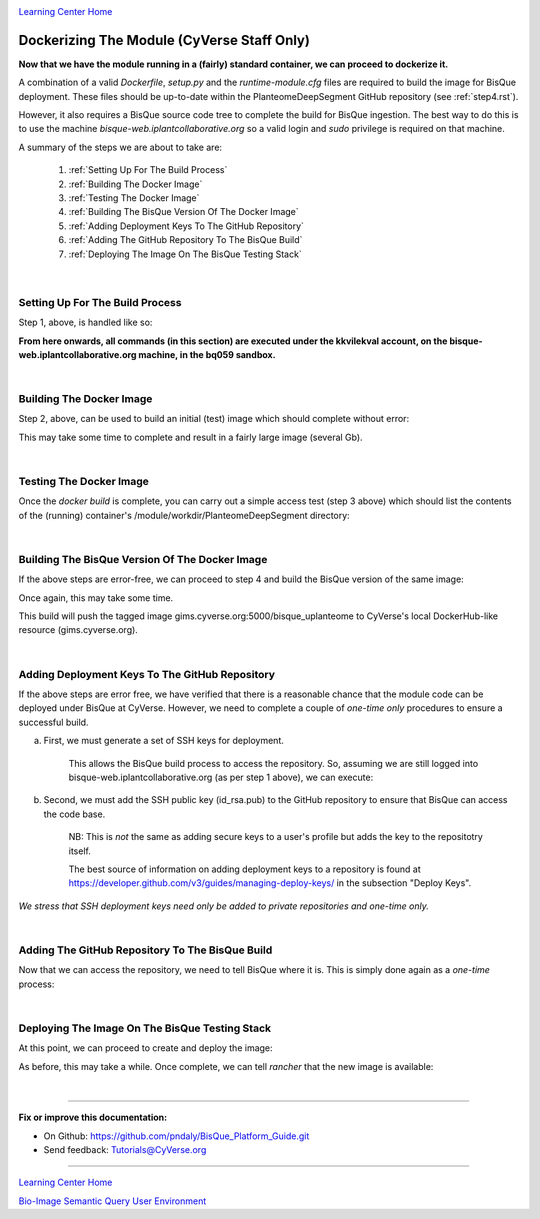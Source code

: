 |CyVerse logo|_

|Home_Icon|_
`Learning Center Home <http://learning.cyverse.org/>`_

.. _step7.rst:

Dockerizing The Module (CyVerse Staff Only)
-------------------------------------------

**Now that we have the module running in a (fairly) standard container, we can proceed to dockerize it.**

A combination of a valid *Dockerfile*, *setup.py* and the *runtime-module.cfg* files are required to build the image
for BisQue deployment. These files should be up-to-date within the PlanteomeDeepSegment GitHub repository
(see :ref:`step4.rst`).

However, it also requires a BisQue source code tree to complete the build for BisQue ingestion. The best way to do this
is to use the machine *bisque-web.iplantcollaborative.org* so a valid login and *sudo* privilege is required on that
machine.

A summary of the steps we are about to take are:

 1. :ref:`Setting Up For The Build Process`

 2. :ref:`Building The Docker Image`

 3. :ref:`Testing The Docker Image`

 4. :ref:`Building The BisQue Version Of The Docker Image`

 5. :ref:`Adding Deployment Keys To The GitHub Repository`

 6. :ref:`Adding The GitHub Repository To The BisQue Build`

 7. :ref:`Deploying The Image On The BisQue Testing Stack`

|

Setting Up For The Build Process
````````````````````````````````
.. _s1:

Step 1, above, is handled like so:

.. code-block:: bash
  :emphasize-lines: 2, 5-6, 9, 12-14

  # login to bisque-web.iplantcollaborative.org with *your* username
  % ssh -i~/.ssh/pndaly -p 1657 pndaly@bisque-web.iplantcollaborative.org

  # on bisque-web, become user kkvilekval
  % sudo su kkvilekval
  Password: ********

  # on bisque-web, use the bq059 source code tree
  % workon bq059

  # on bisque-web, clone github repository to this machine
  % cd ~/bq059/modules
  % git clone https://github.com/DimTrigkakis/PlanteomeDeepSegment_0.3.git
  % mv PlanteomeDeepSegment_0.3 PlanteomeDeepSegment

**From here onwards, all commands (in this section) are executed under the kkvilekval account,
on the bisque-web.iplantcollaborative.org machine, in the bq059 sandbox.**

|

Building The Docker Image
`````````````````````````
.. _s2:

Step 2, above, can be used to build an initial (test) image which should complete without error:

.. code-block:: bash
  :emphasize-lines: 2

  # on bisque-web, build initial docker image
  % docker build --no-cache -t bisque_uplanteome -f Dockerfile .

This may take some time to complete and result in a fairly large image (several Gb).

|

Testing The Docker Image
````````````````````````
.. _s3:

Once the *docker build* is complete, you can carry out a simple access test (step 3 above) which should list the
contents of the (running) container's /module/workdir/PlanteomeDeepSegment directory:

.. code-block:: bash
  :emphasize-lines: 2, 6, 17-19

  # on bisque-web, check the test docker image was built
  % docker images | grep '^bisque_uplant' | sed -n '/bisque/s/ \+/   /gp'
  bisque_uplanteome   latest   7c31acc242fd   24   seconds   ago   3.26GB

  # on bisque-web, run the test docker image locally
  % docker run -it bisque_uplanteome:latest ls /module/workdir/PlanteomeDeepSegment
  DeepModels                            PlanteomeDeepSegmentLearning.py
  Dockerfile                            PlanteomeDeepSegmentModels.py
  PlanteomeDeepSegment                  README.md
  PlanteomeDeepSegment.py               images
  PlanteomeDeepSegment.xml              public
  PlanteomeDeepSegmentDGC.py            requirements.txt
  PlanteomeDeepSegmentLeaf.py           runtime-module.cfg
  PlanteomeDeepSegmentLeafMappings.csv  setup.py

  # on bisque-web, stop and remove the test docker container
  % _cid=$(docker container ps -a | grep 'bisque_uplant' | cut -d' ' -f1)
  % docker container stop ${_cid}
  % docker container rm ${_cid}

|

Building The BisQue Version Of The Docker Image
```````````````````````````````````````````````
.. _s4:

If the above steps are error-free, we can proceed to step 4 and build the BisQue version of the same image:

.. code-block:: bash
  :emphasize-lines: 2

  # on bisque-web, execute python setup
  % python setup.py

Once again, this may take some time.

This build will push the tagged image gims.cyverse.org:5000/bisque_uplanteome to CyVerse's local DockerHub-like
resource (gims.cyverse.org).

|

Adding Deployment Keys To The GitHub Repository
```````````````````````````````````````````````
.. _s5:

If the above steps are error free, we have verified that there is a reasonable chance that the module code can be
deployed under BisQue at CyVerse. However, we need to complete a couple of *one-time only* procedures to ensure a
successful build.

a. First, we must generate a set of SSH keys for deployment.

    This allows the BisQue build process to access the repository.
    So, assuming we are still logged into bisque-web.iplantcollaborative.org (as per step 1 above), we can execute:

.. code-block:: bash
  :emphasize-lines: 2, 5-6, 9, 12-14

  # on bisque-web, create SSH deployment keys
  % cd ~/compose-cyverse/cyverse05

  # on bisque-web, (create and) cd to keys sub-directory
  % if [ ! -d keys ]; then mkdir keys; fi
  % cd keys

  # on bisque-web, create new key pair
  % ssh-keygen -t rsa

  # on bisque-web, create config file
  % echo "Host *" >> config
  % echo "    StrictHostKeyChecking no" >> config
  % echo "" >> config

b. Second, we must add the SSH public key (id_rsa.pub) to the GitHub repository to ensure that BisQue can access the code base.

    NB: This is *not* the same as adding secure keys to a user's profile but adds the key to the repositotry itself.

    The best source of information on adding deployment keys to a repository is found at https://developer.github.com/v3/guides/managing-deploy-keys/ in the subsection "Deploy Keys".

*We stress that SSH deployment keys need only be added to private repositories and one-time only.*

|

Adding The GitHub Repository To The BisQue Build
````````````````````````````````````````````````
.. _s6:

Now that we can access the repository, we need to tell BisQue where it is. This is simply done again as a *one-time*
process:

.. code-block:: bash
  :emphasize-lines: 2-5

  # on bisque-web, add the GitHub repository to the module build config file
  % cd ~/compose-cyverse/cyverse05/config
  % _s="git git@github.com:DimTrigkakis/PlanteomeDeepSegment_0.3.git"
  % _x=$(grep "$_s" MODULES)
  % if [ -z "$_x" ]; then echo "$_s PlanteomeDeepSegment" >> MODULES; fi

|

Deploying The Image On The BisQue Testing Stack
```````````````````````````````````````````````
.. _s7:

At this point, we can proceed to create and deploy the image:

.. code-block:: bash
  :emphasize-lines: 2-4

  # on bisque-web, make
  % cd ~/compose-cyverse/cyverse05
  % make
  % make publish

As before, this may take a while. Once complete, we can tell *rancher* that the new image is available:

.. code-block:: bash
  :emphasize-lines: 2-7

  # on bisque-web, deploy using rancher-compose
  % cd ~/compose-cyverse/testing
  % source prod.source
  % rancher-compose stop
  % rancher-compose rm
  % rancher-compose create
  % rancher-compose start

|

----

**Fix or improve this documentation:**

- On Github: https://github.com/pndaly/BisQue_Platform_Guide.git
- Send feedback: `Tutorials@CyVerse.org <Tutorials@CyVerse.org>`_

----

|Home_Icon|_
`Learning Center Home <http://learning.cyverse.org/>`_

|Bisque_Icon|_
`Bio-Image Semantic Query User Environment <http://bisque.cyverse.org>`_

.. |CyVerse logo| image:: ./img/cyverse_rgb.png
    :width: 500
    :height: 100
.. |Home_Icon| image:: ./img/homeicon.png
    :width: 25
    :height: 25
.. |Bisque_Icon| image:: ./img/bisque/Bisque-Icon.png
    :width: 25
    :height: 25
.. |Bisque_Logo| image:: ./img/bisque/Bisque-Logo.png
    :width: 50
    :height: 20
.. |Bisque_AdminMenu| image:: ./img/bisque/Bisque-AdminMenu.png
    :width: 100
    :height: 200
.. |Bisque_ModuleManager| image:: ./img/bisque/Bisque-ModuleManager.png
    :width: 750
    :height: 500
.. |Bisque_ZinniaOutputs| image:: ./img/bisque/Bisque-ZinniaOutputs.png
    :width: 750
    :height: 500
.. |Bisque_ZinniaInputs| image:: ./img/bisque/Bisque-ZinniaInputs.png
    :width: 750
    :height: 500
.. _CyVerse logo: http://learning.cyverse.org/
.. _Home_Icon: http://learning.cyverse.org/
.. _Bisque_Icon: http://bisque.cyverse.org/
.. _Bisque_Logo: http://bisque.cyverse.org/
.. _Bisque_AdminMenu: http://localhost:9898/
.. _Bisque_ModuleManager: http://localhost:9898/
.. _Bisque_ZinniaInputs: http://localhost:9898/
.. _Bisque_ZinniaOutputs: http://localhost:9898/
